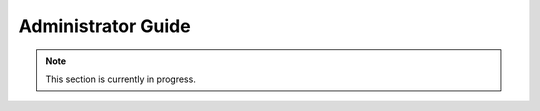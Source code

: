 .. _admin_guide:

Administrator Guide
================================

.. note::
    This section is currently in progress.